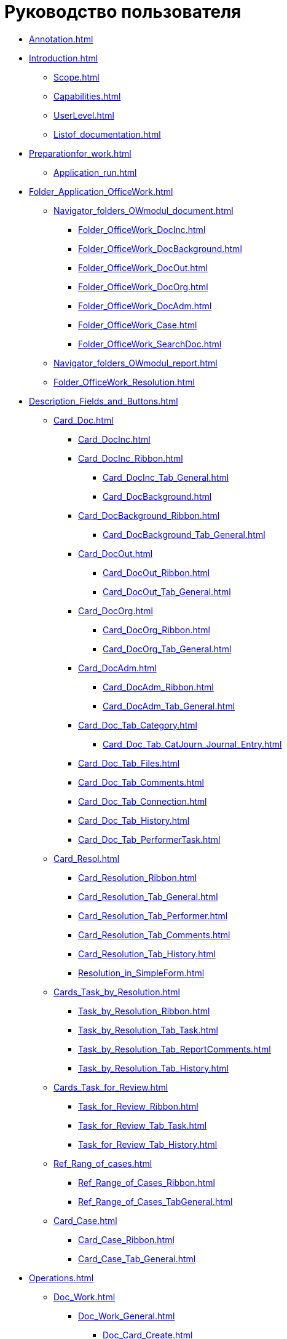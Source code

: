 = Руководство пользователя

* xref:Annotation.adoc[]
* xref:Introduction.adoc[]
** xref:Scope.adoc[]
** xref:Capabilities.adoc[]
** xref:UserLevel.adoc[]
** xref:Listof_documentation.adoc[]
* xref:Preparationfor_work.adoc[]
** xref:Application_run.adoc[]
* xref:Folder_Application_OfficeWork.adoc[]
** xref:Navigator_folders_OWmodul_document.adoc[]
*** xref:Folder_OfficeWork_DocInc.adoc[]
*** xref:Folder_OfficeWork_DocBackground.adoc[]
*** xref:Folder_OfficeWork_DocOut.adoc[]
*** xref:Folder_OfficeWork_DocOrg.adoc[]
*** xref:Folder_OfficeWork_DocAdm.adoc[]
*** xref:Folder_OfficeWork_Case.adoc[]
*** xref:Folder_OfficeWork_SearchDoc.adoc[]
** xref:Navigator_folders_OWmodul_report.adoc[]
** xref:Folder_OfficeWork_Resolution.adoc[]
* xref:Description_Fields_and_Buttons.adoc[]
** xref:Card_Doc.adoc[]
*** xref:Card_DocInc.adoc[]
*** xref:Card_DocInc_Ribbon.adoc[]
**** xref:Card_DocInc_Tab_General.adoc[]
**** xref:Card_DocBackground.adoc[]
*** xref:Card_DocBackground_Ribbon.adoc[]
**** xref:Card_DocBackground_Tab_General.adoc[]
*** xref:Card_DocOut.adoc[]
**** xref:Card_DocOut_Ribbon.adoc[]
**** xref:Card_DocOut_Tab_General.adoc[]
*** xref:Card_DocOrg.adoc[]
**** xref:Card_DocOrg_Ribbon.adoc[]
**** xref:Card_DocOrg_Tab_General.adoc[]
*** xref:Card_DocAdm.adoc[]
**** xref:Card_DocAdm_Ribbon.adoc[]
**** xref:Card_DocAdm_Tab_General.adoc[]
*** xref:Card_Doc_Tab_Category.adoc[]
**** xref:Card_Doc_Tab_CatJourn_Journal_Entry.adoc[]
*** xref:Card_Doc_Tab_Files.adoc[]
*** xref:Card_Doc_Tab_Comments.adoc[]
*** xref:Card_Doc_Tab_Connection.adoc[]
*** xref:Card_Doc_Tab_History.adoc[]
*** xref:Card_Doc_Tab_PerformerTask.adoc[]
** xref:Card_Resol.adoc[]
*** xref:Card_Resolution_Ribbon.adoc[]
*** xref:Card_Resolution_Tab_General.adoc[]
*** xref:Card_Resolution_Tab_Performer.adoc[]
*** xref:Card_Resolution_Tab_Comments.adoc[]
*** xref:Card_Resolution_Tab_History.adoc[]
*** xref:Resolution_in_SimpleForm.adoc[]
** xref:Cards_Task_by_Resolution.adoc[]
*** xref:Task_by_Resolution_Ribbon.adoc[]
*** xref:Task_by_Resolution_Tab_Task.adoc[]
*** xref:Task_by_Resolution_Tab_ReportComments.adoc[]
*** xref:Task_by_Resolution_Tab_History.adoc[]
** xref:Cards_Task_for_Review.adoc[]
*** xref:Task_for_Review_Ribbon.adoc[]
*** xref:Task_for_Review_Tab_Task.adoc[]
*** xref:Task_for_Review_Tab_History.adoc[]
** xref:Ref_Rang_of_cases.adoc[]
*** xref:Ref_Range_of_Cases_Ribbon.adoc[]
*** xref:Ref_Range_of_Cases_TabGeneral.adoc[]
** xref:Card_Case.adoc[]
*** xref:Card_Case_Ribbon.adoc[]
*** xref:Card_Case_Tab_General.adoc[]
* xref:Operations.adoc[]
** xref:Doc_Work.adoc[]
*** xref:Doc_Work_General.adoc[]
**** xref:Doc_Card_Create.adoc[]
**** xref:Selection_Numbers_Document.adoc[]
***** xref:Number_Temporary.adoc[]
***** xref:Number_Permanent.adoc[]
**** xref:Doc_File_Attach.adoc[]
**** xref:Doc_Encrypting.adoc[]
**** xref:Add_Comments_Doc.adoc[]
**** xref:Doc_Categorization.adoc[]
**** xref:Write_off_case.adoc[]
**** xref:Hierarchy_Associated_Cards.adoc[]
***** xref:Doc_Link_Add.adoc[]
***** xref:Doc_Link_Create.adoc[]
****** xref:Doc_Link_Create_Button.adoc[]
****** xref:Doc_Link_Create_Context_Menu.adoc[]
***** xref:Viewing_Hierarchy_Cards.adoc[]
**** xref:Doc_Sign.adoc[]
**** xref:Doc_Sign_View.adoc[]
**** xref:Doc_Archive_General.adoc[]
**** xref:File_Unload.adoc[]
**** xref:Agreement_Document.adoc[]
***** xref:Doc_Start_Approval.adoc[]
***** xref:Monitoring_Agreement.adoc[]
****** xref:View_Log_Approval.adoc[]
****** xref:View_List_Approval.adoc[]
****** xref:Management_Approvals_for_Document.adoc[]
**** xref:Doc_Signing.adoc[]
**** xref:Doc_CreateTasks.adoc[]
**** xref:Sending_to_Familiarize.adoc[]
**** xref:Sending_for_Consideration.adoc[]
**** xref:Doc_Consideration_of_Doc.adoc[]
***** xref:Task_Take_Consideration_Head_is_Offline.adoc[]
**** xref:Acceptance_Transfer_of_Documents.adoc[]
**** xref:StatementonControl.adoc[]
***** xref:Statement_on_Control.adoc[]
***** xref:Work_Controller.adoc[]
***** xref:Transfer_to_State_Executed.adoc[]
***** xref:Removal_from_Control.adoc[]
**** xref:Doc_Send.adoc[]
***** xref:Doc_Mail.adoc[]
*** xref:Doc_Inc_Work.adoc[]
**** xref:Selection_of_Recipients_Inc.adoc[]
*** xref:Doc_Out_Work.adoc[]
**** xref:Selection_of_Recipients_Out.adoc[]
**** xref:Out_Doc_Send.adoc[]
**** xref:Doc_Out_Work_Printing_an_Envelope.adoc[]
**** xref:Doc_Out_Print_Registry_Mailings.adoc[]
*** xref:Doc_Background_Work.adoc[]
*** xref:Doc_Org_Work.adoc[]
*** xref:Doc_Adm_Work.adoc[]
** xref:Work_Resol.adoc[]
*** xref:Card_Resol_Interface.adoc[]
*** xref:Preparation_Resolution.adoc[]
**** xref:Creat_Resolution.adoc[]
***** xref:Creat_Initiative_Resol.adoc[]
***** xref:Create_Resolition_of_Template.adoc[]
***** xref:Creation_Resolution_of_Cards_DocAdm.adoc[]
**** xref:Schedule_Resolution.adoc[]
***** xref:Add_Registration_Data.adoc[]
***** xref:Add_Executive_Resolution.adoc[]
****** xref:Task_create_performer.adoc[]
******* xref:Task_performer_select_from_guide.adoc[]
******* xref:Task_performer_select_quick_search.adoc[]
******* xref:Task_performer_select_from_list.adoc[]
****** xref:Setting_control.adoc[]
***** xref:Attach_DocFile_to_Resol.adoc[]
*** xref:Sent_Resolution_for_Approval.adoc[]
*** xref:Sent_Resolution_for_Revision.adoc[]
*** xref:Sent_Resolution_for_Execution.adoc[]
*** xref:Tree_Resolution.adoc[]
**** xref:Management_Tree_Resolutions.adoc[]
**** xref:State_Tree_Node_Resolutions.adoc[]
*** xref:Edit_Resolution.adoc[]
**** xref:Review_of_Resolution.adoc[]
**** xref:Forced_Finish.adoc[]
**** xref:Edit_Text_Resolution.adoc[]
**** xref:Change_Performer_Task.adoc[]
**** xref:Postponement_of_Execution.adoc[]
**** xref:Edit_Control_Resolution.adoc[]
*** xref:Control_Fulfil_Resolution.adoc[]
**** xref:Task_Fulfil_Progress.adoc[]
**** xref:Task_Approve.adoc[]
***** xref:Acceptance_of_Organization.adoc[]
***** xref:Acceptance_Subdivision.adoc[]
** xref:Task_Work.adoc[]
*** xref:Task_Take.adoc[]
**** xref:Task_Take_Performance.adoc[]
**** xref:Task_Take_Familiarize.adoc[]
**** xref:Task_Take_Resolution.adoc[]
***** xref:Task_get_responsible_performer.adoc[]
***** xref:Task_Create_SubResolution.adoc[]
**** xref:Task_Take_Consideration.adoc[]
***** xref:Print_Resolution_Blank.adoc[]
***** xref:Task_Create_Resolution.adoc[]
*** xref:Task_Fulfil.adoc[]
**** xref:Task_TakeInWork.adoc[]
**** xref:Task_Delegate.adoc[]
**** xref:Task_Fulfil_Fix.adoc[]
***** xref:Add_Comments_Task.adoc[]
***** xref:Add_Reports.adoc[]
****** xref:Add_Reports_New_Doc.adoc[]
****** xref:Add_Report_Existing_Doc.adoc[]
****** xref:Add_Reports_Copy_Doc.adoc[]
****** xref:Add_Reports_Delet_Doc.adoc[]
***** xref:Attach_Report_Task.adoc[]
**** xref:Setting_Reminders.adoc[]
**** xref:Task_Familiarization_with_Documents.adoc[]
*** xref:Task_Reject.adoc[]
*** xref:Task_Deputy_Work.adoc[]
*** xref:Task_Finish.adoc[]
** xref:Work_Ref_Cases.adoc[]
*** xref:Organization_Range_of_cases_Year.adoc[]
**** xref:Create_Range_of_cases.adoc[]
***** xref:Create_New_Range_of_cases.adoc[]
***** xref:Create_Copy_Range_of_cases.adoc[]
**** xref:Edit_Year.adoc[]
**** xref:Del_Section.adoc[]
**** xref:Organisation_Section_Range_of_cases.adoc[]
***** xref:Add_Section.adoc[]
***** xref:Rename_section.adoc[]
***** xref:Del_Rang_of_cases.adoc[]
**** xref:Work_of_Case.adoc[]
***** xref:State_machine_Card_Case.adoc[]
***** xref:Creat_New_Cases.adoc[]
***** xref:Edit_Card_Case.adoc[]
***** xref:Del_Card_Case.adoc[]
*** xref:Ratification_Rang_of_cases.adoc[]
*** xref:Print_Rang_of_cases.adoc[]
*** xref:Close_Range_of_cases.adoc[]
*** xref:Search_Range_of_cases.adoc[]
**** xref:Search_Section_of_Ref_Rang.adoc[]
**** xref:Search_Case.adoc[]
* xref:Abbreviations.adoc[]
* xref:Terms.adoc[]
